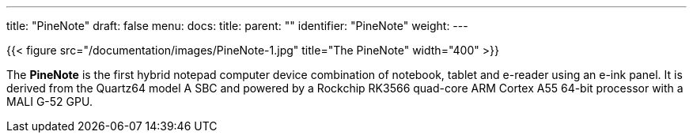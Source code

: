 ---
title: "PineNote"
draft: false
menu:
  docs:
    title:
    parent: ""
    identifier: "PineNote"
    weight: 
---

{{< figure src="/documentation/images/PineNote-1.jpg" title="The PineNote" width="400" >}}

The *PineNote* is the first hybrid notepad computer device combination of notebook, tablet and e-reader using an e-ink panel. It is derived from the Quartz64 model A SBC and powered by a Rockchip RK3566 quad-core ARM Cortex A55 64-bit processor with a MALI G-52 GPU.

